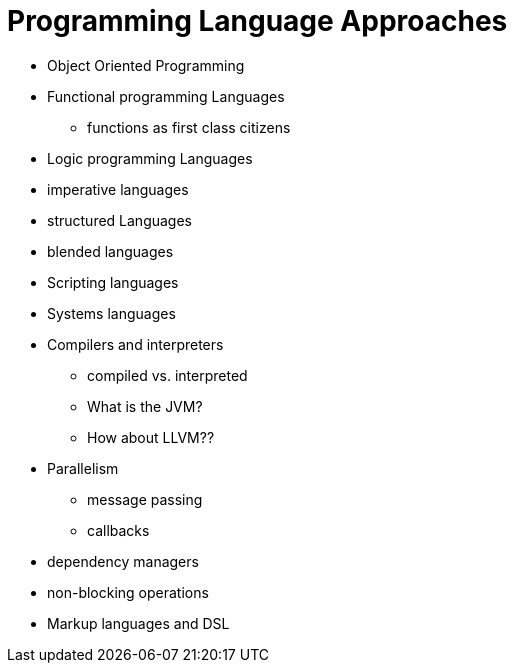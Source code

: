 = Programming Language Approaches

* Object Oriented Programming
* Functional programming Languages
** functions as first class citizens
* Logic programming Languages
* imperative languages
* structured Languages
* blended languages
* Scripting languages
* Systems languages
* Compilers and interpreters
** compiled vs. interpreted
** What is the JVM?
** How about LLVM??
* Parallelism
** message passing
** callbacks
* dependency managers
* non-blocking operations
* Markup languages and DSL
